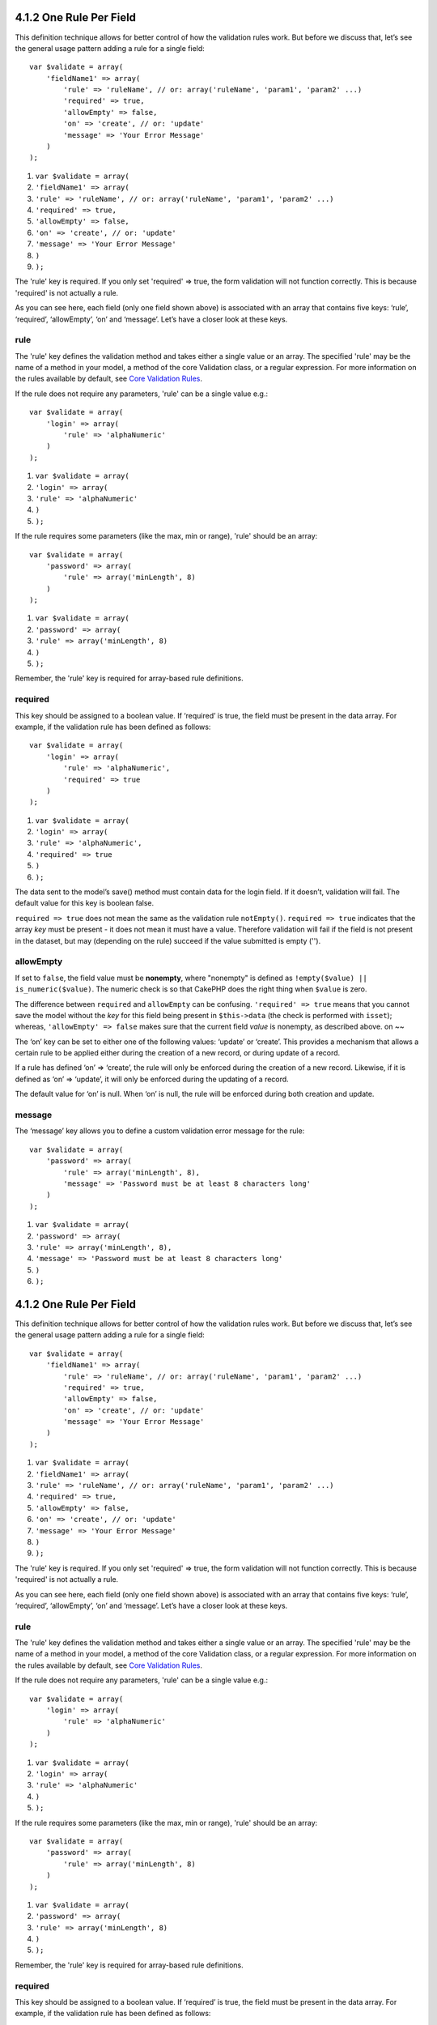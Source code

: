 4.1.2 One Rule Per Field
------------------------

This definition technique allows for better control of how the
validation rules work. But before we discuss that, let’s see the
general usage pattern adding a rule for a single field:

::

    var $validate = array(
        'fieldName1' => array(
            'rule' => 'ruleName', // or: array('ruleName', 'param1', 'param2' ...)
            'required' => true,
            'allowEmpty' => false,
            'on' => 'create', // or: 'update'
            'message' => 'Your Error Message'
        )
    );


#. ``var $validate = array(``
#. ``'fieldName1' => array(``
#. ``'rule' => 'ruleName', // or: array('ruleName', 'param1', 'param2' ...)``
#. ``'required' => true,``
#. ``'allowEmpty' => false,``
#. ``'on' => 'create', // or: 'update'``
#. ``'message' => 'Your Error Message'``
#. ``)``
#. ``);``

The 'rule' key is required. If you only set 'required' => true, the
form validation will not function correctly. This is because
'required' is not actually a rule.

As you can see here, each field (only one field shown above) is
associated with an array that contains five keys: ‘rule’,
‘required’, ‘allowEmpty’, ‘on’ and ‘message’. Let’s have a closer
look at these keys.

rule
~~~~

The 'rule' key defines the validation method and takes either a
single value or an array. The specified 'rule' may be the name of a
method in your model, a method of the core Validation class, or a
regular expression. For more information on the rules available by
default, see
`Core Validation Rules </view/1152/Core-Validation-Rules>`_.

If the rule does not require any parameters, 'rule' can be a single
value e.g.:

::

    var $validate = array(
        'login' => array(
            'rule' => 'alphaNumeric'
        )
    );


#. ``var $validate = array(``
#. ``'login' => array(``
#. ``'rule' => 'alphaNumeric'``
#. ``)``
#. ``);``

If the rule requires some parameters (like the max, min or range),
'rule' should be an array:

::

    var $validate = array(
        'password' => array(
            'rule' => array('minLength', 8)
        )
    );


#. ``var $validate = array(``
#. ``'password' => array(``
#. ``'rule' => array('minLength', 8)``
#. ``)``
#. ``);``

Remember, the 'rule' key is required for array-based rule
definitions.

required
~~~~~~~~

This key should be assigned to a boolean value. If ‘required’ is
true, the field must be present in the data array. For example, if
the validation rule has been defined as follows:

::

    var $validate = array(
        'login' => array(
            'rule' => 'alphaNumeric',
            'required' => true
        )
    );


#. ``var $validate = array(``
#. ``'login' => array(``
#. ``'rule' => 'alphaNumeric',``
#. ``'required' => true``
#. ``)``
#. ``);``

The data sent to the model’s save() method must contain data for
the login field. If it doesn’t, validation will fail. The default
value for this key is boolean false.

``required => true`` does not mean the same as the validation rule
``notEmpty()``. ``required => true`` indicates that the array *key*
must be present - it does not mean it must have a value. Therefore
validation will fail if the field is not present in the dataset,
but may (depending on the rule) succeed if the value submitted is
empty ('').

allowEmpty
~~~~~~~~~~

If set to ``false``, the field value must be **nonempty**, where
"nonempty" is defined as ``!empty($value) || is_numeric($value)``.
The numeric check is so that CakePHP does the right thing when
``$value`` is zero.

The difference between ``required`` and ``allowEmpty`` can be
confusing. ``'required' => true`` means that you cannot save the
model without the *key* for this field being present in
``$this->data`` (the check is performed with ``isset``); whereas,
``'allowEmpty' => false`` makes sure that the current field *value*
is nonempty, as described above.
on
~~

The ‘on’ key can be set to either one of the following values:
‘update’ or ‘create’. This provides a mechanism that allows a
certain rule to be applied either during the creation of a new
record, or during update of a record.

If a rule has defined ‘on’ => ‘create’, the rule will only be
enforced during the creation of a new record. Likewise, if it is
defined as ‘on’ => ‘update’, it will only be enforced during the
updating of a record.

The default value for ‘on’ is null. When ‘on’ is null, the rule
will be enforced during both creation and update.

message
~~~~~~~

The ‘message’ key allows you to define a custom validation error
message for the rule:

::

    var $validate = array(
        'password' => array(
            'rule' => array('minLength', 8),
            'message' => 'Password must be at least 8 characters long'
        )
    );


#. ``var $validate = array(``
#. ``'password' => array(``
#. ``'rule' => array('minLength', 8),``
#. ``'message' => 'Password must be at least 8 characters long'``
#. ``)``
#. ``);``

4.1.2 One Rule Per Field
------------------------

This definition technique allows for better control of how the
validation rules work. But before we discuss that, let’s see the
general usage pattern adding a rule for a single field:

::

    var $validate = array(
        'fieldName1' => array(
            'rule' => 'ruleName', // or: array('ruleName', 'param1', 'param2' ...)
            'required' => true,
            'allowEmpty' => false,
            'on' => 'create', // or: 'update'
            'message' => 'Your Error Message'
        )
    );


#. ``var $validate = array(``
#. ``'fieldName1' => array(``
#. ``'rule' => 'ruleName', // or: array('ruleName', 'param1', 'param2' ...)``
#. ``'required' => true,``
#. ``'allowEmpty' => false,``
#. ``'on' => 'create', // or: 'update'``
#. ``'message' => 'Your Error Message'``
#. ``)``
#. ``);``

The 'rule' key is required. If you only set 'required' => true, the
form validation will not function correctly. This is because
'required' is not actually a rule.

As you can see here, each field (only one field shown above) is
associated with an array that contains five keys: ‘rule’,
‘required’, ‘allowEmpty’, ‘on’ and ‘message’. Let’s have a closer
look at these keys.

rule
~~~~

The 'rule' key defines the validation method and takes either a
single value or an array. The specified 'rule' may be the name of a
method in your model, a method of the core Validation class, or a
regular expression. For more information on the rules available by
default, see
`Core Validation Rules </view/1152/Core-Validation-Rules>`_.

If the rule does not require any parameters, 'rule' can be a single
value e.g.:

::

    var $validate = array(
        'login' => array(
            'rule' => 'alphaNumeric'
        )
    );


#. ``var $validate = array(``
#. ``'login' => array(``
#. ``'rule' => 'alphaNumeric'``
#. ``)``
#. ``);``

If the rule requires some parameters (like the max, min or range),
'rule' should be an array:

::

    var $validate = array(
        'password' => array(
            'rule' => array('minLength', 8)
        )
    );


#. ``var $validate = array(``
#. ``'password' => array(``
#. ``'rule' => array('minLength', 8)``
#. ``)``
#. ``);``

Remember, the 'rule' key is required for array-based rule
definitions.

required
~~~~~~~~

This key should be assigned to a boolean value. If ‘required’ is
true, the field must be present in the data array. For example, if
the validation rule has been defined as follows:

::

    var $validate = array(
        'login' => array(
            'rule' => 'alphaNumeric',
            'required' => true
        )
    );


#. ``var $validate = array(``
#. ``'login' => array(``
#. ``'rule' => 'alphaNumeric',``
#. ``'required' => true``
#. ``)``
#. ``);``

The data sent to the model’s save() method must contain data for
the login field. If it doesn’t, validation will fail. The default
value for this key is boolean false.

``required => true`` does not mean the same as the validation rule
``notEmpty()``. ``required => true`` indicates that the array *key*
must be present - it does not mean it must have a value. Therefore
validation will fail if the field is not present in the dataset,
but may (depending on the rule) succeed if the value submitted is
empty ('').

allowEmpty
~~~~~~~~~~

If set to ``false``, the field value must be **nonempty**, where
"nonempty" is defined as ``!empty($value) || is_numeric($value)``.
The numeric check is so that CakePHP does the right thing when
``$value`` is zero.

The difference between ``required`` and ``allowEmpty`` can be
confusing. ``'required' => true`` means that you cannot save the
model without the *key* for this field being present in
``$this->data`` (the check is performed with ``isset``); whereas,
``'allowEmpty' => false`` makes sure that the current field *value*
is nonempty, as described above.
on
~~

The ‘on’ key can be set to either one of the following values:
‘update’ or ‘create’. This provides a mechanism that allows a
certain rule to be applied either during the creation of a new
record, or during update of a record.

If a rule has defined ‘on’ => ‘create’, the rule will only be
enforced during the creation of a new record. Likewise, if it is
defined as ‘on’ => ‘update’, it will only be enforced during the
updating of a record.

The default value for ‘on’ is null. When ‘on’ is null, the rule
will be enforced during both creation and update.

message
~~~~~~~

The ‘message’ key allows you to define a custom validation error
message for the rule:

::

    var $validate = array(
        'password' => array(
            'rule' => array('minLength', 8),
            'message' => 'Password must be at least 8 characters long'
        )
    );


#. ``var $validate = array(``
#. ``'password' => array(``
#. ``'rule' => array('minLength', 8),``
#. ``'message' => 'Password must be at least 8 characters long'``
#. ``)``
#. ``);``
